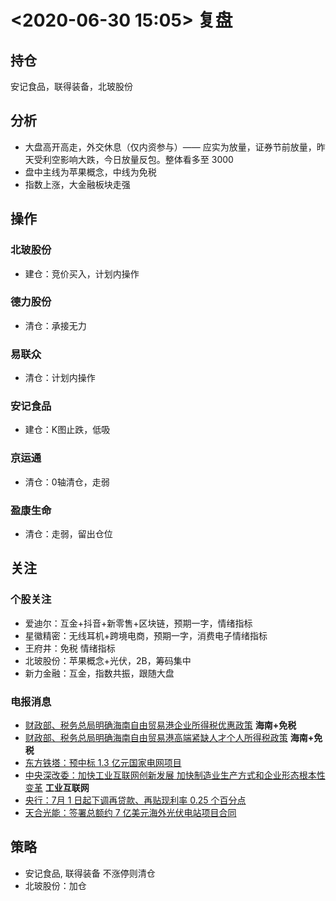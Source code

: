 * <2020-06-30 15:05> 复盘
** 持仓
   安记食品，联得装备，北玻股份
** 分析
   * 大盘高开高走，外交休息（仅内资参与）—— 应实为放量，证券节前放量，昨天受利空影响大跌，今日放量反包。整体看多至 3000
   * 盘中主线为苹果概念，中线为免税
   * 指数上涨，大金融板块走强
** 操作
*** 北玻股份
    * 建仓：竞价买入，计划内操作
*** 德力股份
    * 清仓：承接无力
*** 易联众
    * 清仓：计划内操作
*** 安记食品
    * 建仓：K图止跌，低吸
*** 京运通
    * 清仓：0轴清仓，走弱
*** 盈康生命
    * 清仓：走弱，留出仓位
** 关注
*** 个股关注
    * 爱迪尔：互金+抖音+新零售+区块链，预期一字，情绪指标
    * 星徽精密：无线耳机+跨境电商，预期一字，消费电子情绪指标
    * 王府井：免税 情绪指标
    * 北玻股份：苹果概念+光伏，2B，筹码集中
    * 新力金融：互金，指数共振，跟随大盘
*** 电报消息
     * [[https://www.cls.cn/detail/525093][财政部、税务总局明确海南自由贸易港企业所得税优惠政策]] *海南+免税*
     * [[https://www.cls.cn/detail/525103][财政部、税务总局明确海南自由贸易港高端紧缺人才个人所得税政策]] *海南+免税*
     * [[https://www.cls.cn/detail/525135][东方铁塔：预中标 1.3 亿元国家电网项目]]
     * [[https://www.cls.cn/detail/525419][中央深改委：加快工业互联网创新发展 加快制造业生产方式和企业形态根本性变革]] *工业互联网*
     * [[https://www.cls.cn/detail/525298][央行：7月 1 日起下调再贷款、再贴现利率 0.25 个百分点]]
     * [[https://www.cls.cn/detail/525455][天合光能：签署总额约 7 亿美元海外光伏电站项目合同]]
** 策略
   * 安记食品, 联得装备 不涨停则清仓
   * 北玻股份：加仓
